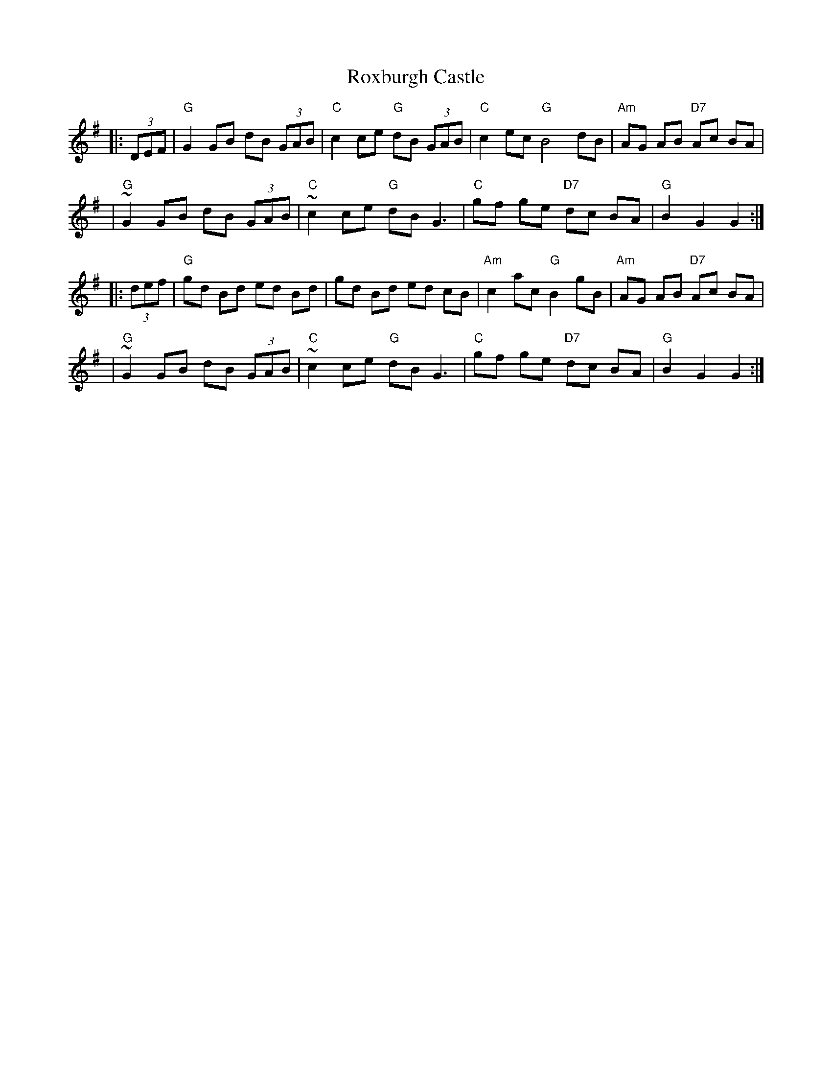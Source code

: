 X: 1
T: Roxburgh Castle
R: reel
N: Also in A.  This is a common Morris-dance tune, in hornpipe rhythm.
N: Kennedy 1-11
N: Raven p.188 (identical to the Kennedy version)
N: Brody p.237
N: Karpeles and Schofreld, p.7 (in A), p.42 (in G)
K: G
|: (3DEF \
| "G"G2 GB dB (3GAB | "C"c2 ce "G"dB (3GAB | "C"c2 ec  "G"B4 dB | "Am"AG AB "D7"Ac BA |
| "G"~G2 GB dB (3GAB | "C"~c2 ce "G"dB G3 | "C"gf ge "D7"dc BA | "G"B2 G2 G2 :|
|: (3def \
| "G"gd Bd ed Bd | gd Bd ed cB | "Am"c2 ac "G"B2 gB | "Am"AG AB "D7"Ac BA |
| "G"~G2 GB dB (3GAB | "C"~c2 ce "G"dB G3 | "C"gf ge "D7"dc BA | "G"B2 G2 G2 :|
